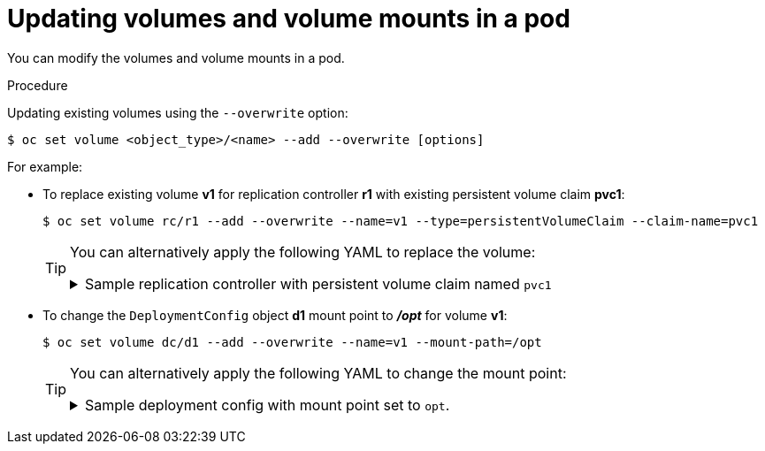 // Module included in the following assemblies:
//
// * nodes/nodes-containers-volumes.adoc

:_content-type: PROCEDURE
[id="nodes-containers-volumes-updating_{context}"]
= Updating volumes and volume mounts in a pod

You can modify the volumes and volume mounts in a pod.

.Procedure

Updating existing volumes using the `--overwrite` option:

[source,terminal]
----
$ oc set volume <object_type>/<name> --add --overwrite [options]
----

For example:

* To replace existing volume *v1* for replication controller *r1* with existing
persistent volume claim *pvc1*:
+
[source,terminal]
----
$ oc set volume rc/r1 --add --overwrite --name=v1 --type=persistentVolumeClaim --claim-name=pvc1
----
+
[TIP]
====
You can alternatively apply the following YAML to replace the volume:

.Sample replication controller with persistent volume claim named `pvc1`
[%collapsible]
=====
[source,yaml]
----
kind: ReplicationController
apiVersion: v1
metadata:
  name: example-1
  namespace: example
spec:
  replicas: 0
  selector:
    app: httpd
    deployment: example-1
    deploymentconfig: example
  template:
    metadata:
      labels:
        app: httpd
        deployment: example-1
        deploymentconfig: example
    spec:
      volumes:
        - name: v1 <1>
          persistentVolumeClaim:
            claimName: pvc1
      containers:
        - name: httpd
          image: >-
            image-registry.openshift-image-registry.svc:5000/openshift/httpd:latest
          ports:
            - containerPort: 8080
              protocol: TCP
          volumeMounts:
            - name: v1
              mountPath: /data
----
<1> Set persistent volume claim to `pvc1`.
=====
====

* To change the `DeploymentConfig` object *d1* mount point to *_/opt_* for volume *v1*:
+
[source,terminal]
----
$ oc set volume dc/d1 --add --overwrite --name=v1 --mount-path=/opt
----
+
[TIP]
====
You can alternatively apply the following YAML to change the mount point:

.Sample deployment config with mount point set to `opt`.
[%collapsible]
=====
[source,yaml]
----
kind: DeploymentConfig
apiVersion: apps.openshift.io/v1
metadata:
  name: example
  namespace: example
spec:
  replicas: 3
  selector:
    app: httpd
  template:
    metadata:
      labels:
        app: httpd
    spec:
      volumes:
        - name: volume-pppsw
          emptyDir: {}
        - name: v2
          persistentVolumeClaim:
            claimName: pvc1
        - name: v1
          persistentVolumeClaim:
            claimName: pvc1
      containers:
        - name: httpd
          image: >-
            image-registry.openshift-image-registry.svc:5000/openshift/httpd:latest
          ports:
            - containerPort: 8080
              protocol: TCP
          volumeMounts: <1>
            - name: v1
              mountPath: /opt
----
<1> Set the mount point to `/opt`.
=====
====
